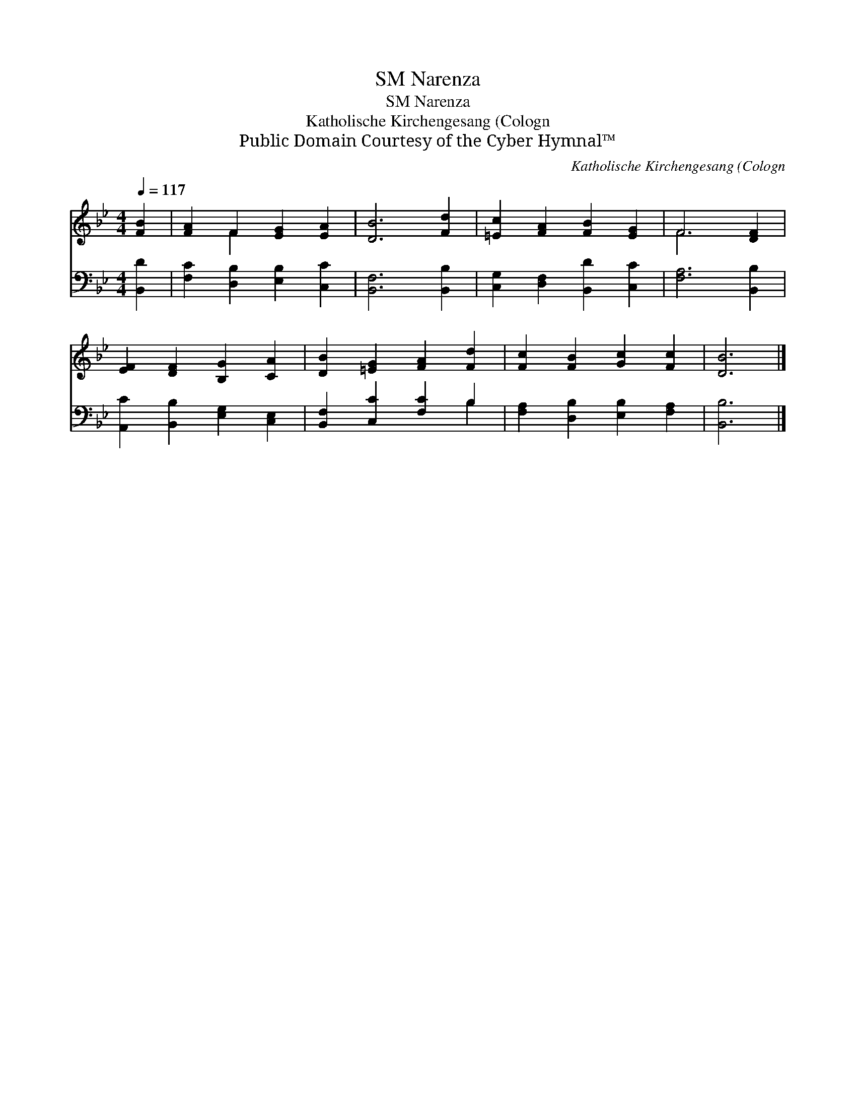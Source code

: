 X:1
T:Narenza, SM
T:Narenza, SM
T:Katholische Kirchengesang (Cologn
T:Public Domain Courtesy of the Cyber Hymnal™
C:Katholische Kirchengesang (Cologn
Z:Public Domain
Z:Courtesy of the Cyber Hymnal™
%%score ( 1 2 ) ( 3 4 )
L:1/8
Q:1/4=117
M:4/4
K:Bb
V:1 treble 
V:2 treble 
V:3 bass 
V:4 bass 
V:1
 [FB]2 | [FA]2 F2 [EG]2 [EA]2 | [DB]6 [Fd]2 | [=Ec]2 [FA]2 [FB]2 [EG]2 | F6 [DF]2 | %5
 [EF]2 [DF]2 [B,G]2 [CA]2 | [DB]2 [=EG]2 [FA]2 [Fd]2 | [Fc]2 [FB]2 [Gc]2 [Fc]2 | [DB]6 |] %9
V:2
 x2 | x2 F2 x4 | x8 | x8 | F6 x2 | x8 | x8 | x8 | x6 |] %9
V:3
 [B,,D]2 | [F,C]2 [D,B,]2 [E,B,]2 [C,C]2 | [B,,F,]6 [B,,B,]2 | [C,G,]2 [D,F,]2 [B,,D]2 [C,C]2 | %4
 [F,A,]6 [B,,B,]2 | [A,,C]2 [B,,B,]2 [E,G,]2 [C,E,]2 | [B,,F,]2 [C,C]2 [F,C]2 B,2 | %7
 [F,A,]2 [D,B,]2 [E,B,]2 [F,A,]2 | [B,,B,]6 |] %9
V:4
 x2 | x8 | x8 | x8 | x8 | x8 | x6 B,2 | x8 | x6 |] %9

